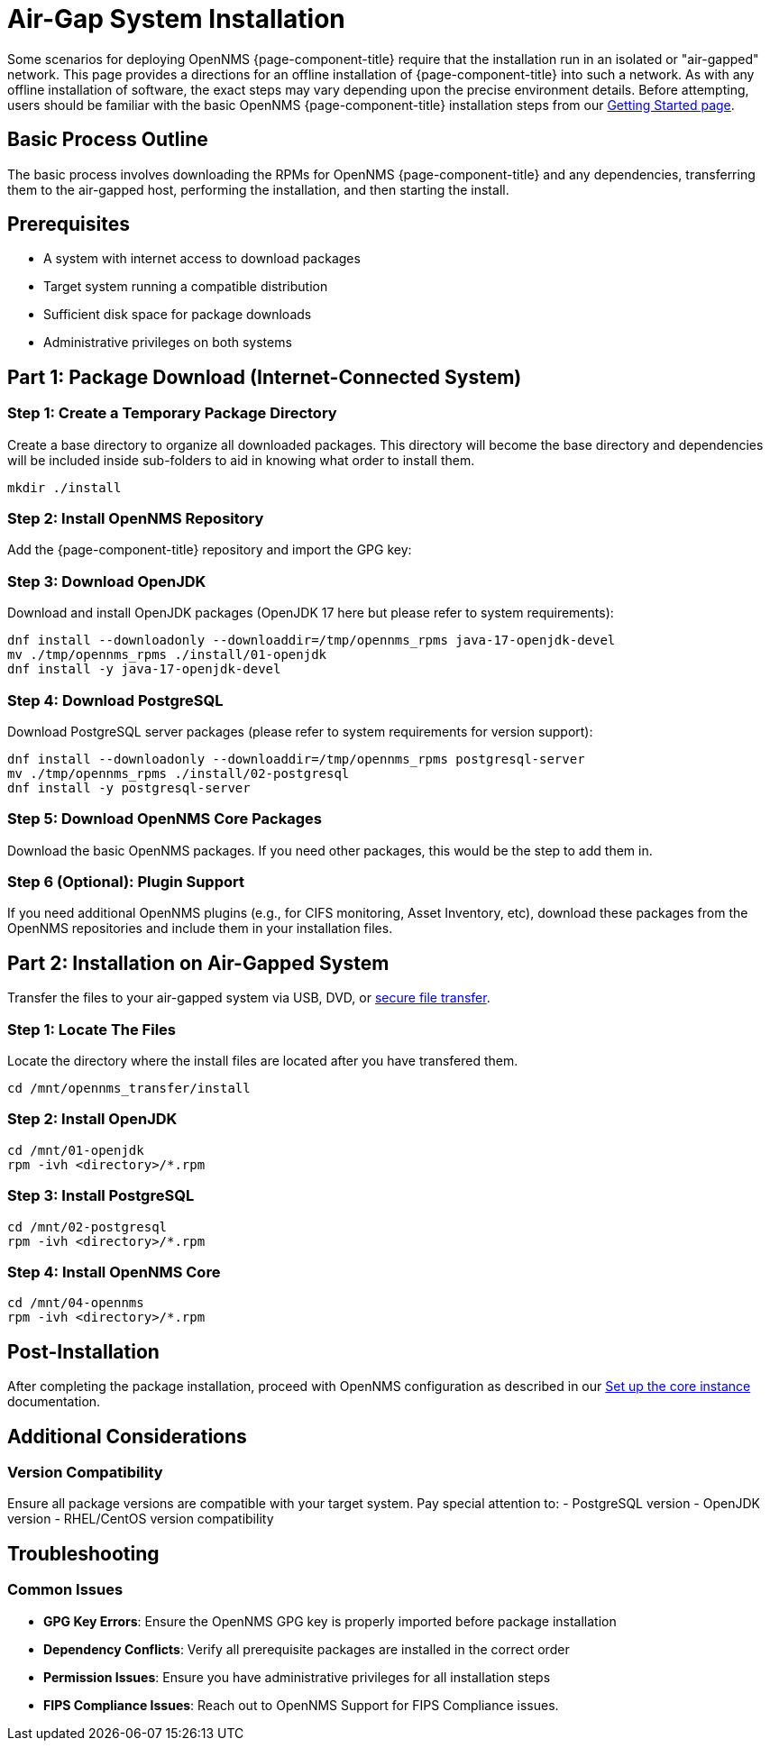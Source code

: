 
= Air-Gap System Installation
:description: Offline Installation directions for air-gapped environments

Some scenarios for deploying OpenNMS {page-component-title} require that the installation run in an isolated or "air-gapped" network. This page provides a directions for an offline installation of {page-component-title} into such a network. As with any offline installation of software, the exact steps may vary depending upon the precise environment details. Before attempting, users should be familiar with the basic OpenNMS {page-component-title} installation steps from our xref:core/getting-started.adoc[Getting Started page].

[[basic-process-outline]]
== Basic Process Outline

The basic process involves downloading the RPMs for OpenNMS {page-component-title} and any dependencies, transferring them to the air-gapped host, performing the installation, and then starting the install.

## Prerequisites
- A system with internet access to download packages
- Target system running a compatible distribution
- Sufficient disk space for package downloads
- Administrative privileges on both systems


## Part 1: Package Download (Internet-Connected System)

### Step 1: Create a Temporary Package Directory

Create a base directory to organize all downloaded packages.  This directory will become the base directory and dependencies will be included inside sub-folders to aid in knowing what order to install them.

```bash
mkdir ./install
```

### Step 2: Install OpenNMS Repository

Add the {page-component-title} repository and import the GPG key:

ifeval::["{page-component-title}" == "Horizon"]
```bash
dnf -y install https://yum.opennms.org/repofiles/opennms-repo-stable-rhel9.noarch.rpm
rpm --import https://yum.opennms.org/OPENNMS-GPG-KEY
```
endif::[]

ifeval::["{page-component-title}" == "Meridian"]
```bash
cat << EOF | sudo tee /etc/yum.repos.d/opennms-meridian.repo
[meridian]
name=Meridian for Red Hat Enterprise Linux and CentOS
baseurl=https://REPO_USER:REPO_PASS@meridian.opennms.com/packages/2024/stable/rhel$releasever
gpgcheck=1
gpgkey=http://yum.opennms.org/OPENNMS-GPG-KEY
EOF

sudo rpm --import https://yum.opennms.org/OPENNMS-GPG-KEY
```
endif::[]


### Step 3: Download OpenJDK

Download and install OpenJDK packages (OpenJDK 17 here but please refer to system requirements):

```bash
dnf install --downloadonly --downloaddir=/tmp/opennms_rpms java-17-openjdk-devel
mv ./tmp/opennms_rpms ./install/01-openjdk
dnf install -y java-17-openjdk-devel
```

### Step 4: Download PostgreSQL

Download PostgreSQL server packages (please refer to system requirements for version support):

```bash
dnf install --downloadonly --downloaddir=/tmp/opennms_rpms postgresql-server
mv ./tmp/opennms_rpms ./install/02-postgresql
dnf install -y postgresql-server
```

### Step 5: Download OpenNMS Core Packages

Download the basic OpenNMS packages. If you need other packages, this would be the step to add them in.

ifeval::["{page-component-title}" == "Horizon"]
```bash
dnf install --downloadonly --downloaddir=/tmp/opennms_rpms opennms-core opennms-webapp-jetty
mv ./tmp/opennms_rpms ./install/04-opennms
dnf install -y opennms-core opennms-webapp-jetty
```
endif::[]

ifeval::["{page-component-title}" == "Meridian"]
```bash
dnf install --downloadonly --downloaddir=/tmp/opennms_rpms meridian-core meridian-webapp-jetty
mv ./tmp/opennms_rpms ./install/04-opennms
dnf install -y meridian-core meridian-webapp-jetty
```
endif::[]

### Step 6 (Optional): Plugin Support

If you need additional OpenNMS plugins (e.g., for CIFS monitoring, Asset Inventory, etc), download these packages from the OpenNMS repositories and include them in your installation files.

## Part 2: Installation on Air-Gapped System

Transfer the files to your air-gapped system via USB, DVD, or link:https://www.rfc-editor.org/rfc/rfc2549.html[secure file transfer].

### Step 1: Locate The Files

Locate the directory where the install files are located after you have transfered them.
```bash
cd /mnt/opennms_transfer/install
```

### Step 2: Install OpenJDK

```bash
cd /mnt/01-openjdk
rpm -ivh <directory>/*.rpm
```

### Step 3: Install PostgreSQL

```bash
cd /mnt/02-postgresql
rpm -ivh <directory>/*.rpm
```

### Step 4: Install OpenNMS Core

```bash
cd /mnt/04-opennms
rpm -ivh <directory>/*.rpm
```

## Post-Installation

After completing the package installation, proceed with OpenNMS configuration as described in our xref:core/getting-started.adoc[Set up the core instance] documentation.

## Additional Considerations

### Version Compatibility

Ensure all package versions are compatible with your target system. Pay special attention to:
 - PostgreSQL version
 - OpenJDK version
 - RHEL/CentOS version compatibility

## Troubleshooting

### Common Issues

- **GPG Key Errors**: Ensure the OpenNMS GPG key is properly imported before package installation
- **Dependency Conflicts**: Verify all prerequisite packages are installed in the correct order
- **Permission Issues**: Ensure you have administrative privileges for all installation steps
- **FIPS Compliance Issues**: Reach out to OpenNMS Support for FIPS Compliance issues.